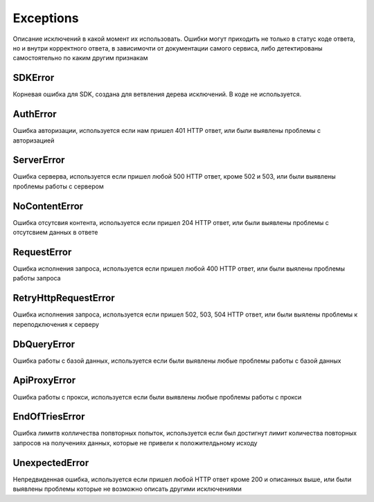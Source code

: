 =====================
Exceptions
=====================

Описание исключений в какой момент их использовать.
Ошибки могут приходить не только в статус коде ответа, но и внутри корректного ответа,
в зависимочти от документации самого сервиса, либо детектированы самостоятельно по каким другим признакам

SDKError
---------------

Корневая ошибка для SDK, создана для ветвления дерева исключений. В коде не используется.


AuthError
------------

Ошибка авторизации, используется если нам пришел 401 HTTP ответ, или были выявлены проблемы с авторизацией


ServerError
------------
Ошибка серверва, используется если пришел любой 500 HTTP ответ, кроме 502 и 503, или были выявлены проблемы работы с сервером


NoContentError
------------
Ошибка отсутсвия контента, используется если пришел 204 HTTP ответ, или были выявлены проблемы c отсутсвием данных в ответе


RequestError
------------
Ошибка исполнения запроса, используется если пришел любой 400 HTTP ответ, или были выялены проблемы работы запроса


RetryHttpRequestError
------------
Ошибка исполнения запроса, используется если пришел 502, 503, 504 HTTP ответ, или были выялены проблемы к переподключения к серверу


DbQueryError
------------
Ошибка работы с базой данных, используется если были выявлены любые проблемы работы с базой данных


ApiProxyError
------------
Ошибка работы с прокси, используется если были выявлены любые проблемы работы с прокси


EndOfTriesError
------------
Ошибка лимитв колличества попвторных попыток, используется если был достигнут лимит количества повторных запросов на получениях данных, которые не привели к положителдьному исходу


UnexpectedError
------------
Непредвиденная ошибка, используется если пришел любой HTTP ответ кроме 200 и описанных выше, или были выявлены проблемы которые не возможно описать другими исключениями

